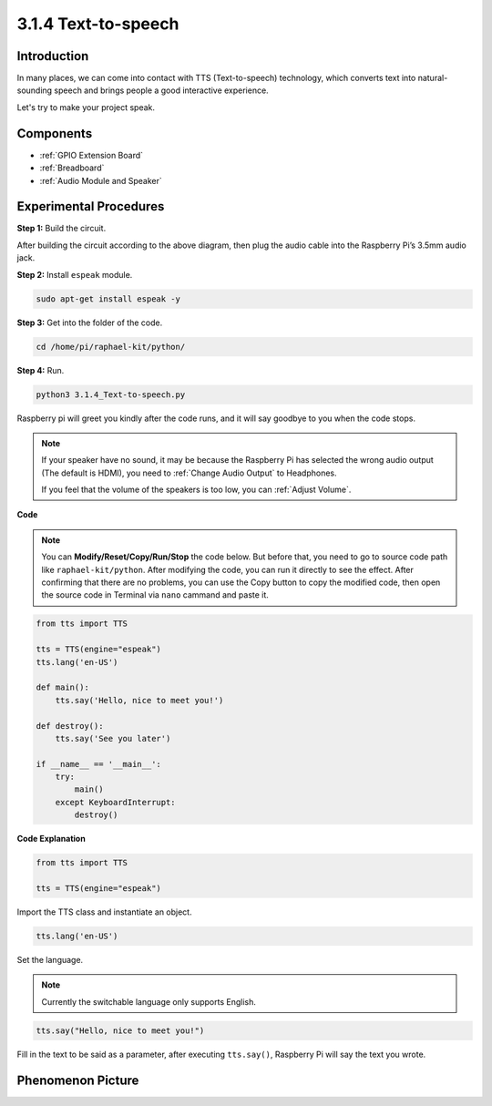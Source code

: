 3.1.4 Text-to-speech
=======================

Introduction
-----------------

In many places, we can come into contact with TTS (Text-to-speech) technology, which converts text into natural-sounding speech and brings people a good interactive experience.


Let's try to make your project speak.

Components
----------------

.. image:: media/audio2.png
  :width: 700
  :align: center

* :ref:`GPIO Extension Board`
* :ref:`Breadboard`
* :ref:`Audio Module and Speaker`

Experimental Procedures
------------------------------

**Step 1:** Build the circuit.

.. image:: media/4.1.4fritzing.png
  :width: 800
  :align: center   

After building the circuit according to the above diagram, then plug the audio cable into the Raspberry Pi’s 3.5mm audio jack.

.. image:: components/img/audio4.png
    :width: 400
    :align: center

**Step 2:** Install ``espeak`` module.

.. raw:: html

   <run></run>

.. code-block::

    sudo apt-get install espeak -y

**Step 3:** Get into the folder of the code.

.. raw:: html

   <run></run>

.. code-block::

    cd /home/pi/raphael-kit/python/

**Step 4:** Run.

.. raw:: html

   <run></run>

.. code-block::

    python3 3.1.4_Text-to-speech.py

Raspberry pi will greet you kindly after the code runs, and it will say goodbye to you when the code stops.

.. note::

    If your speaker have no sound, it may be because the Raspberry Pi has selected the wrong audio output (The default is HDMI), you need to :ref:`Change Audio Output` to Headphones.

    If you feel that the volume of the speakers is too low, you can :ref:`Adjust Volume`.

**Code**

.. note::
    You can **Modify/Reset/Copy/Run/Stop** the code below. But before that, you need to go to  source code path like ``raphael-kit/python``. After modifying the code, you can run it directly to see the effect. After confirming that there are no problems, you can use the Copy button to copy the modified code, then open the source code in Terminal via ``nano``  cammand and paste it.

.. raw:: html

    <run></run>

.. code-block:: python

    from tts import TTS

    tts = TTS(engine="espeak")
    tts.lang('en-US')

    def main():
        tts.say('Hello, nice to meet you!')

    def destroy():
        tts.say('See you later')

    if __name__ == '__main__':
        try:
            main()
        except KeyboardInterrupt:
            destroy()

**Code Explanation**

.. code-block:: python

    from tts import TTS

    tts = TTS(engine="espeak")

Import the TTS class and instantiate an object.

.. code-block:: python

    tts.lang('en-US')

Set the language.

.. note::
    Currently the switchable language only supports English.

.. code-block:: python

    tts.say("Hello, nice to meet you!")

Fill in the text to be said as a parameter, after executing ``tts.say()``, Raspberry Pi will say the text you wrote.

Phenomenon Picture
------------------------

.. image:: media/3.1.3audio.JPG
   :align: center
